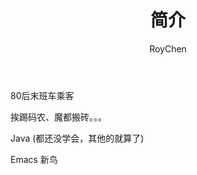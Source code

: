 #+TITLE: 简介
#+AUTHOR: RoyChen
#+EMAIL: gychen1023@gmail.com

80后末班车乘客

挨踢码农、魔都搬砖。。。

Java (都还没学会，其他的就算了)

Emacs 新鸟
